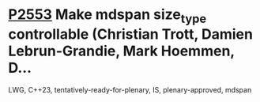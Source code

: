 * [[https://wg21.link/p2553][P2553]] Make mdspan size_type controllable (Christian Trott, Damien Lebrun-Grandie, Mark Hoemmen, D...
:PROPERTIES:
:CUSTOM_ID: p2553-make-mdspan-size_type-controllable-christian-trott-damien-lebrun-grandie-mark-hoemmen-d
:END:
LWG, C++23, tentatively-ready-for-plenary, IS, plenary-approved, mdspan
